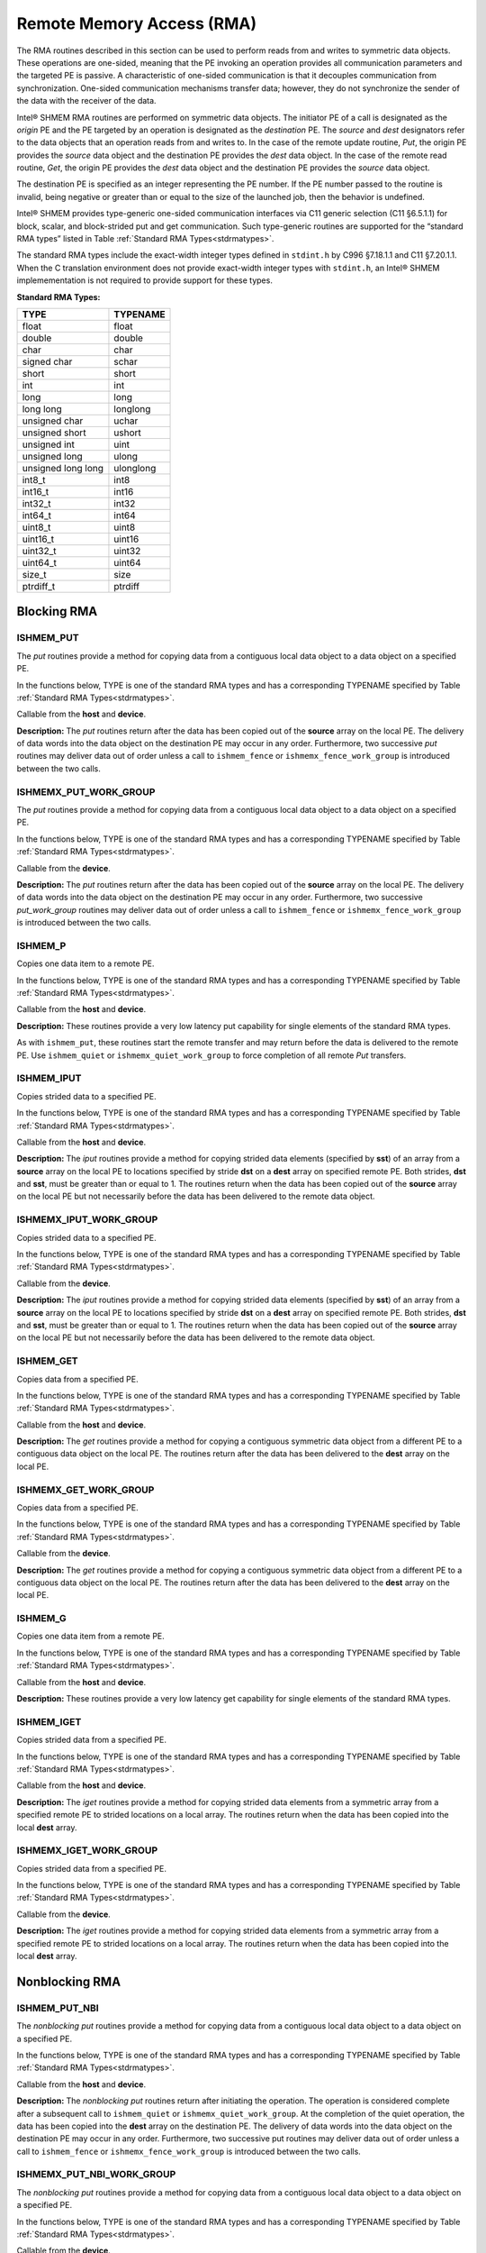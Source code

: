 .. _rma:

--------------------------
Remote Memory Access (RMA)
--------------------------

The RMA routines described in this section can be used to perform reads from and writes to symmetric data objects. These operations are one-sided, meaning that the PE invoking an operation provides all communication parameters and the targeted PE is passive. A characteristic of one-sided communication is that it decouples communication from synchronization. One-sided communication mechanisms transfer data; however, they do not synchronize the sender of the data with the receiver of the data.

Intel® SHMEM RMA routines are performed on symmetric data objects. The initiator PE of a call is designated as the `origin` PE and the PE targeted by an operation is designated as the `destination` PE. The `source` and `dest` designators refer to the data objects that an operation reads from and writes to. In the case of the remote update routine, `Put`, the origin PE provides the `source` data object and the destination PE provides the `dest` data object. In the case of the remote read routine, `Get`, the origin PE provides the `dest` data object and the destination PE provides the `source` data object.

The destination PE is specified as an integer representing the PE number. If the PE number passed to the routine is invalid, being negative or greater than or equal to the size of the launched job, then the behavior is undefined.

.. The destination PE is specified as an integer representing the PE number. This PE number is relative to the team associated with the communication context being using for the operation. If no context argument is passed to the routine, then the routine operates on the default context, which implies that the PE number is relative to the world team. If the PE number passed to the routine is invalid, being negative or greater than or equal to the size of the Intel® SHMEM team, then the behavior is undefined.

.. Intel® SHMEM RMA routines specified in this section have two variants. In one of the variants, the context handle, ctx, is explicitly passed as an argument. In this variant, the operation is performed on the specified context. If the context handle ctx does not correspond to a valid context, the behavior is undefined. In the other variant, the context handle is not explicitly passed and thus, the operations are performed on the default context.

Intel® SHMEM provides type-generic one-sided communication interfaces via C11 generic selection (C11 §6.5.1.1) for block, scalar, and block-strided put and get communication. Such type-generic routines are supported for the “standard RMA types” listed in Table :ref:`Standard RMA Types<stdrmatypes>`.

The standard RMA types include the exact-width integer types defined in ``stdint.h`` by C996 §7.18.1.1 and C11 §7.20.1.1. When the C translation environment does not provide exact-width integer types with ``stdint.h``, an Intel® SHMEM implemementation is not required to provide support for these types.

.. _stdrmatypes:

**Standard RMA Types:**

===================  ========
TYPE                 TYPENAME
===================  ========
float                float
double               double
char                 char
signed char          schar
short                short
int                  int
long                 long
long long            longlong
unsigned char        uchar
unsigned short       ushort
unsigned int         uint
unsigned long        ulong
unsigned long long   ulonglong
int8_t               int8
int16_t              int16
int32_t              int32
int64_t              int64
uint8_t              uint8
uint16_t             uint16
uint32_t             uint32
uint64_t             uint64
size_t               size
ptrdiff_t            ptrdiff
===================  ========

.. long double       longdouble

^^^^^^^^^^^^
Blocking RMA
^^^^^^^^^^^^

""""""""""
ISHMEM_PUT
""""""""""
The `put` routines provide a method for copying data from a contiguous local
data object to a data object on a specified PE.

In the functions below, TYPE is one of the standard RMA types and has a
corresponding TYPENAME specified by Table :ref:`Standard RMA
Types<stdrmatypes>`.

.. cpp:function:: template<typename TYPE> void ishmem_put(TYPE* dest, const TYPE* source, size_t nelems, int pe)

.. cpp:function:: void ishmem_TYPENAME_put(TYPE* dest, const TYPE* source, size_t nelems, int pe)

.. cpp:function:: void ishmem_putmem(void* dest, const void* source, size_t nelems, int pe)

  :param dest: Symmetric address of the destination data object. The type of **dest** should match the TYPE and TYPENAME according to the table of :ref:`Standard RMA types<stdrmatypes>`.
  :param source: Local address of the data object containing the data to be copied. The type of **source** should match the TYPE and TYPENAME according to the table of :ref:`Standard RMA types<stdrmatypes>`.
  :param nelems: Number of elements in the **dest** and **source** arrays. For ``ishmem_putmem`` and ``ishmemx_putmem_work_group``, elements are bytes.
  :param pe: PE number of the remote PE.

Callable from the **host** and **device**.

**Description:**
The `put` routines return after the data has been copied out of the **source**
array on the local PE.
The delivery of data words into the data object on the destination PE may occur
in any order.
Furthermore, two successive `put` routines may deliver data out of order unless
a call to ``ishmem_fence`` or ``ishmemx_fence_work_group`` is introduced
between the two calls.

""""""""""""""""""""""
ISHMEMX_PUT_WORK_GROUP
""""""""""""""""""""""
The `put` routines provide a method for copying data from a contiguous local
data object to a data object on a specified PE.

In the functions below, TYPE is one of the standard RMA types and has a
corresponding TYPENAME specified by Table :ref:`Standard RMA
Types<stdrmatypes>`.

.. cpp:function:: template<typename TYPE, typename Group> void ishmemx_put_work_group(TYPE* dest, const TYPE* source, size_t nelems, int pe, const Group& group)

.. cpp:function:: template<typename Group> void ishmemx_TYPENAME_put_work_group(TYPE* dest, const TYPE* source, size_t nelems, int pe, const Group& group)

.. cpp:function:: template<typename Group> void ishmemx_putmem_work_group(void* dest, const void* source, size_t nelems, int pe, const Group& group)

  :param dest: Symmetric address of the destination data object. The type of **dest** should match the TYPE and TYPENAME according to the table of :ref:`Standard RMA types<stdrmatypes>`.
  :param source: Local address of the data object containing the data to be copied. The type of **source** should match the TYPE and TYPENAME according to the table of :ref:`Standard RMA types<stdrmatypes>`.
  :param nelems: Number of elements in the **dest** and **source** arrays. For ``ishmem_putmem`` and ``ishmemx_putmem_work_group``, elements are bytes.
  :param pe: PE number of the remote PE.
  :param group: The SYCL ``group`` or ``sub_group`` on which to collectively perform the `Put` operation.

Callable from the **device**.

**Description:**
The `put` routines return after the data has been copied out of the **source**
array on the local PE.
The delivery of data words into the data object on the destination PE may occur
in any order.
Furthermore, two successive `put_work_group` routines may deliver data out of
order unless a call to ``ishmem_fence`` or ``ishmemx_fence_work_group`` is
introduced between the two calls.

""""""""
ISHMEM_P
""""""""
Copies one data item to a remote PE.

In the functions below, TYPE is one of the standard RMA types and has a
corresponding TYPENAME specified by Table :ref:`Standard RMA
Types<stdrmatypes>`.

.. cpp:function:: template<typename TYPE> void ishmem_p(TYPE* dest, TYPE value, int pe)

.. cpp:function:: void ishmem_TYPENAME_p(TYPE* dest, TYPE value, int pe)

  :param dest: Symmetric address of the destination data object. The type of **dest** should match the TYPE and TYPENAME according to the table of :ref:`Standard RMA types<stdrmatypes>`.
  :param value: The value to be transferred to **dest** . The type of **value** should match the TYPE and TYPENAME according to the table of :ref:`Standard RMA types<stdrmatypes>`.
  :param pe: PE number of the remote PE.

Callable from the **host** and **device**.

**Description:**
These routines provide a very low latency put capability for single elements of
the standard RMA types.

As with ``ishmem_put``, these routines start the remote transfer and may
return before the data is delivered to the remote PE.
Use ``ishmem_quiet`` or ``ishmemx_quiet_work_group`` to force completion of
all remote `Put` transfers.

"""""""""""
ISHMEM_IPUT
"""""""""""
Copies strided data to a specified PE.

In the functions below, TYPE is one of the standard RMA types and has a
corresponding TYPENAME specified by Table :ref:`Standard RMA
Types<stdrmatypes>`.

.. cpp:function:: template<typename TYPE> void ishmem_iput(TYPE* dest, const TYPE* source, ptrdiff_t dst, ptrdiff_t sst, size_t nelems, int pe)

.. cpp:function:: void ishmem_TYPENAME_iput(TYPE* dest, const TYPE* source, ptrdiff_t dst, ptrdiff_t sst, size_t nelems, int pe)

    :param dest: Symmetric address of the destination array data object. The type of **dest** should match the TYPE and TYPENAME according to the table of :ref:`Standard RMA types<stdrmatypes>`.
    :param source: Local address of the array containing the data to be copied. The type of **source** should match the TYPE and TYPENAME according to the table of :ref:`Standard RMA types<stdrmatypes>`.
    :param dst: The stride between consecutive elements of the **dest** array. The stride is scaled by the element size of the **dest** array. A value of 1 indicates contiguous data.
    :param sst: The stride between consecutive elements of the **source** array. The stride is scaled by the element size of the **source** array. A value of 1 indicates contiguous data.
    :param nelems: Number of elements in the **dest** and **source** arrays.
    :param pe: PE number of the remote PE.

Callable from the **host** and **device**.

**Description:**
The `iput` routines provide a method for copying strided data elements
(specified by **sst**) of an array from a **source** array on the local PE to
locations specified by stride **dst** on a **dest** array on specified remote
PE.
Both strides, **dst** and **sst**, must be greater than or equal to 1.
The routines return when the data has been copied out of the **source** array on the local PE but not necessarily before the data has been delivered to the remote data object.

"""""""""""""""""""""""
ISHMEMX_IPUT_WORK_GROUP
"""""""""""""""""""""""
Copies strided data to a specified PE.

In the functions below, TYPE is one of the standard RMA types and has a
corresponding TYPENAME specified by Table :ref:`Standard RMA
Types<stdrmatypes>`.

.. cpp:function:: template<typename TYPE, typename Group> void ishmemx_iput_work_group(TYPE* dest, const TYPE* source, ptrdiff_t dst, ptrdiff_t sst, size_t nelems, int pe, const Group& group)

.. cpp:function:: template<typename Group> void ishmemx_TYPENAME_iput_work_group(TYPE* dest, const TYPE* source, ptrdiff_t dst, ptrdiff_t sst, size_t nelems, int pe, const Group& group)

    :param dest: Symmetric address of the destination array data object. The type of **dest** should match the TYPE and TYPENAME according to the table of :ref:`Standard RMA types<stdrmatypes>`.
    :param source: Local address of the array containing the data to be copied. The type of **source** should match the TYPE and TYPENAME according to the table of :ref:`Standard RMA types<stdrmatypes>`.
    :param dst: The stride between consecutive elements of the **dest** array. The stride is scaled by the element size of the **dest** array. A value of 1 indicates contiguous data.
    :param sst: The stride between consecutive elements of the **source** array. The stride is scaled by the element size of the **source** array. A value of 1 indicates contiguous data.
    :param nelems: Number of elements in the **dest** and **source** arrays.
    :param pe: PE number of the remote PE.
    :param group: The SYCL ``group`` or ``sub_group`` on which to collectively perform the `Put` operation.

Callable from the **device**.

**Description:**
The `iput` routines provide a method for copying strided data
elements (specified by **sst**) of an array from a **source** array on the
local PE to locations specified by stride **dst** on a **dest** array on
specified remote PE.
Both strides, **dst** and **sst**, must be greater than or equal to 1.
The routines return when the data has been copied out of the **source** array on the local PE but not necessarily before the data has been delivered to the remote data object.

""""""""""""
ISHMEM_GET
""""""""""""
Copies data from a specified PE.

In the functions below, TYPE is one of the standard RMA types and has a
corresponding TYPENAME specified by Table :ref:`Standard RMA
Types<stdrmatypes>`.

.. cpp:function:: template<typename TYPE> void ishmem_get(TYPE* dest, const TYPE* source, size_t nelems, int pe)

.. cpp:function:: void ishmem_TYPENAME_get(TYPE* dest, const TYPE* source, size_t nelems, int pe)

.. cpp:function:: void ishmem_getmem(void* dest, const void* source, size_t nelems, int pe)

  :param dest: Local address of the data object containing the data to be updated. The type of **dest** should match the TYPE and TYPENAME according to the table of :ref:`Standard RMA types<stdrmatypes>`.
  :param source: Symmetric address of the source data object. The type of **source** should match the TYPE and TYPENAME according to the table of :ref:`RMA types<stdrmatypes>`.
  :param nelems: Number of elements in the **dest** and **source** arrays. For ``ishmem_getmem`` and ``ishmemx_getmem_work_group``, elements are bytes.
  :param pe: PE number of the remote PE.

Callable from the **host** and **device**.

**Description:**
The `get` routines provide a method for copying a contiguous symmetric data
object from a different PE to a contiguous data object on the local PE.
The routines return after the data has been delivered to the **dest** array on
the local PE.

""""""""""""""""""""""
ISHMEMX_GET_WORK_GROUP
""""""""""""""""""""""
Copies data from a specified PE.

In the functions below, TYPE is one of the standard RMA types and has a
corresponding TYPENAME specified by Table :ref:`Standard RMA
Types<stdrmatypes>`.

.. cpp:function:: template<typename TYPE, typename Group> void ishmemx_get_work_group(TYPE* dest, const TYPE* source, size_t nelems, int pe, const Group& group)

.. cpp:function:: template<typename Group> void ishmemx_TYPENAME_get_work_group(TYPE* dest, const TYPE* source, size_t nelems, int pe, const Group& group)

.. cpp:function:: template<typename Group> void ishmemx_getmem_work_group(void* dest, const void* source, size_t nelems, int pe)

  :param dest: Local address of the data object containing the data to be updated. The type of **dest** should match the TYPE and TYPENAME according to the table of :ref:`Standard RMA types<stdrmatypes>`.
  :param source: Symmetric address of the source data object. The type of **source** should match the TYPE and TYPENAME according to the table of :ref:`RMA types<stdrmatypes>`.
  :param nelems: Number of elements in the **dest** and **source** arrays. For ``ishmem_getmem`` and ``ishmemx_getmem_work_group``, elements are bytes.
  :param pe: PE number of the remote PE.
  :param group: The SYCL ``group`` or ``sub_group`` on which to collectively perform the `Put` operation.

Callable from the **device**.

**Description:**
The `get` routines provide a method for copying a contiguous symmetric data
object from a different PE to a contiguous data object on the local
PE.  The routines return after the data has been delivered to the **dest**
array on the local PE.

""""""""""
ISHMEM_G
""""""""""
Copies one data item from a remote PE.

In the functions below, TYPE is one of the standard RMA types and has a
corresponding TYPENAME specified by Table :ref:`Standard RMA
Types<stdrmatypes>`.

.. cpp:function:: template<typename TYPE> TYPE ishmem_g(const TYPE* source, int pe)

.. cpp:function:: TYPE ishmem_TYPENAME_g(const TYPE* source, int pe)

  :param source: Symmetric address of the source data object. The type of **source** should match the TYPE and TYPENAME according to the table of :ref:`Standard RMA types<stdrmatypes>`.
  :param pe: PE number of the remote PE on which **source** resides.
  :returns: Returns a single element of type TYPE.

Callable from the **host** and **device**.

**Description:**
These routines provide a very low latency get capability for single elements of
the standard RMA types.

"""""""""""""
ISHMEM_IGET
"""""""""""""
Copies strided data from a specified PE.

In the functions below, TYPE is one of the standard RMA types and has a
corresponding TYPENAME specified by Table :ref:`Standard RMA
Types<stdrmatypes>`.

.. cpp:function:: template<typename TYPE> void ishmem_iget(TYPE* dest, const TYPE* source, ptrdiff_t dst, ptrdiff_t sst, size_t nelems, int pe)

.. cpp:function:: void ishmem_TYPENAME_iget(TYPE* dest, const TYPE* source, ptrdiff_t dst, ptrdiff_t sst, size_t nelems, int pe)

    :param dest: Local address of the array to be updated. The type of **dest** should match the TYPE and TYPENAME according to the table of :ref:`Standard RMA types<stdrmatypes>`.
    :param source: Symmetric address of the source array data object. The type of **source** should match the TYPE and TYPENAME according to the table of :ref:`Standard RMA types<stdrmatypes>`.
    :param dst: The stride between consecutive elements of the **dest** array. The stride is scaled by the element size of the **dest** array. A value of 1 indicates contiguous data.
    :param sst: The stride between consecutive elements of the **source** array. The stride is scaled by the element size of the **source** array. A value of 1 indicates contiguous data.
    :param nelems: Number of elements in the **dest** and **source** arrays.
    :param pe: PE number of the remote PE.

Callable from the **host** and **device**.

**Description:**
The `iget` routines provide a method for copying strided data elements from a
symmetric array from a specified remote PE to strided locations on a local
array.
The routines return when the data has been copied into the local **dest**
array.

"""""""""""""""""""""""
ISHMEMX_IGET_WORK_GROUP
"""""""""""""""""""""""
Copies strided data from a specified PE.

In the functions below, TYPE is one of the standard RMA types and has a
corresponding TYPENAME specified by Table :ref:`Standard RMA
Types<stdrmatypes>`.

.. cpp:function:: template<typename TYPE, typename Group> void ishmemx_iget_work_group(TYPE* dest, const TYPE* source, ptrdiff_t dst, ptrdiff_t sst, size_t nelems, int pe, const Group& group)

.. cpp:function:: template<typename Group> void ishmemx_TYPENAME_iget_work_group(TYPE* dest, const TYPE* source, ptrdiff_t dst, ptrdiff_t sst, size_t nelems, int pe, const Group& group)

    :param dest: Local address of the array to be updated. The type of **dest** should match the TYPE and TYPENAME according to the table of :ref:`Standard RMA types<stdrmatypes>`.
    :param source: Symmetric address of the source array data object. The type of **source** should match the TYPE and TYPENAME according to the table of :ref:`Standard RMA types<stdrmatypes>`.
    :param dst: The stride between consecutive elements of the **dest** array. The stride is scaled by the element size of the **dest** array. A value of 1 indicates contiguous data.
    :param sst: The stride between consecutive elements of the **source** array. The stride is scaled by the element size of the **source** array. A value of 1 indicates contiguous data.
    :param nelems: Number of elements in the **dest** and **source** arrays.
    :param pe: PE number of the remote PE.
    :param group: The SYCL ``group`` or ``sub_group`` on which to collectively perform the `Put` operation.

Callable from the **device**.

**Description:**
The `iget` routines provide a method for copying strided data
elements from a symmetric array from a specified remote PE to strided
locations on a local array.
The routines return when the data has been copied into the local **dest**
array.

^^^^^^^^^^^^^^^
Nonblocking RMA
^^^^^^^^^^^^^^^

""""""""""""""""
ISHMEM_PUT_NBI
""""""""""""""""
The `nonblocking put` routines provide a method for copying data from a
contiguous local data object to a data object on a specified PE.

In the functions below, TYPE is one of the standard RMA types and has a
corresponding TYPENAME specified by Table :ref:`Standard RMA
Types<stdrmatypes>`.

.. cpp:function:: template<typename TYPE> void ishmem_put_nbi(TYPE* dest, const TYPE* source, size_t nelems, int pe)

.. cpp:function:: void ishmem_TYPENAME_put_nbi(TYPE* dest, const TYPE* source, size_t nelems, int pe)

.. cpp:function:: void ishmem_putmem_nbi(void* dest, const void* source, size_t nelems, int pe)

  :param dest: Symmetric address of the destination data object. The type of **dest** should match the TYPE of TYPENAME according to the table of :ref:`Standard RMA types<stdrmatypes>`.
  :param source: Local address of the data object containing the data to be copied. The type of **source** should match the TYPE and TYPENAME according to the table of :ref:`Standard RMA types<stdrmatypes>`.
  :param nelems: Number of elements in the **dest** and **source** arrays. For ``ishmem_putmem_nbi`` and ``ishmemx_putmem_nbi_work_group``, elements are bytes.
  :param pe: PE number of the remote PE.

Callable from the **host** and **device**.

**Description:**
The `nonblocking put` routines return after initiating the operation.
The operation is considered complete after a subsequent call to
``ishmem_quiet`` or ``ishmemx_quiet_work_group``.
At the completion of the quiet operation, the data has been copied into the
**dest** array on the destination PE.
The delivery of data words into the data object on the destination PE may occur
in any order.
Furthermore, two successive put routines may deliver data out of order unless a
call to ``ishmem_fence`` or ``ishmemx_fence_work_group`` is introduced
between the two calls.

""""""""""""""""""""""""""
ISHMEMX_PUT_NBI_WORK_GROUP
""""""""""""""""""""""""""
The `nonblocking put` routines provide a method for copying data
from a contiguous local data object to a data object on a specified PE.

In the functions below, TYPE is one of the standard RMA types and has a
corresponding TYPENAME specified by Table :ref:`Standard RMA
Types<stdrmatypes>`.

.. cpp:function:: template<typename TYPE, typename Group> void ishmemx_put_nbi_work_group(TYPE* dest, const TYPE* source, size_t nelems, int pe, const Group& group)

.. cpp:function:: template<typename Group> void ishmemx_TYPENAME_put_nbi_work_group(TYPE* dest, const TYPE* source, size_t nelems, int pe, const Group& group)

.. cpp:function:: template<typename Group> void ishmemx_putmem_nbi_work_group(void* dest, const void* source, size_t nelems, int pe)

  :param dest: Symmetric address of the destination data object. The type of **dest** should match the TYPE of TYPENAME according to the table of :ref:`Standard RMA types<stdrmatypes>`. 
  :param source: Local address of the data object containing the data to be copied. The type of **source** should match the TYPE and TYPENAME according to the table of :ref:`Standard RMA types<stdrmatypes>`.
  :param nelems: Number of elements in the **dest** and **source** arrays. For ``ishmem_putmem_nbi`` and ``ishmemx_putmem_nbi_work_group``, elements are bytes.
  :param pe: PE number of the remote PE.
  :param group: The SYCL ``group`` or ``sub_group`` on which to collectively perform the `Put` operation.

Callable from the **device**.

**Description:**
The `nonblocking put` routines return after initiating the
operation.
The operation is considered complete after a subsequent call to
``ishmem_quiet`` or ``ishmemx_quiet_work_group``.
At the completion of the quiet operation, the data has been copied into the
**dest** array on the destination PE.
The delivery of data words into the data object on the destination PE may occur
in any order.
Furthermore, two successive put routines may deliver data out of order unless a
call to ``ishmem_fence`` or ``ishmemx_fence_work_group`` is introduced
between the two calls.

""""""""""""""""
ISHMEM_GET_NBI
""""""""""""""""
The `nonblocking get` routines provide a method for copying data from a
contiguous remote data object on the specified PE to the local data object.

In the functions below, TYPE is one of the standard RMA types and has a
corresponding TYPENAME specified by Table :ref:`Standard RMA
Types<stdrmatypes>`.

.. cpp:function:: template<typename TYPE> void ishmem_get_nbi(TYPE* dest, const TYPE* source, size_t nelems, int pe)

.. cpp:function:: void ishmem_TYPENAME_get_nbi(TYPE* dest, const TYPE* source, size_t nelems, int pe)

.. cpp:function:: void ishmem_getmem_nbi(void* dest, const void* source, size_t nelems, int pe)

  :param dest: Local address of the data object containing the data to be updated. The type of **dest** should match the TYPE and TYPENAME according to the table of :ref:`Standard RMA types<stdrmatypes>`.
  :param source: Symmetric address of the source data object. The type of **source** should match the TYPE and TYPENAME according to the table of :ref:`Standard RMA types<stdrmatypes>`.
  :param nelems: Number of elements in the **dest** and **source** arrays. For ``ishmem_getmem_nbi`` and ``ishmemx_getmem_nbi_work_group``, elements are bytes.
  :param pe: PE number of the remote PE.

Callable from the **host** and **device**.

**Description:**
The `nonblocking get` routines provide a method for copying a contiguous symmetric data
object from a different PE to a contiguous data object on the local PE.
The routines return after initiating the operation.
The operation is considered complete after a subsequent call to
``ishmem_quiet`` or ``ishmemx_quiet_work_group``.
At the completion of the quiet operation, the data has been delivered to the
**dest** array on the local PE.

""""""""""""""""""""""""""
ISHMEMX_GET_NBI_WORK_GROUP
""""""""""""""""""""""""""
The `nonblocking get` routines provide a method for copying data from a
contiguous remote data object on the specified PE to the local data object.

In the functions below, TYPE is one of the standard RMA types and has a
corresponding TYPENAME specified by Table :ref:`Standard RMA
Types<stdrmatypes>`.

.. cpp:function:: template<typename TYPE, typename Group> void ishmemx_get_nbi_work_group(TYPE* dest, const TYPE* source, size_t nelems, int pe, const Group& group)

.. cpp:function:: template<typename Group> void ishmemx_TYPENAME_get_nbi_work_group(TYPE* dest, const TYPE* source, size_t nelems, int pe, const Group& group)

.. cpp:function:: template<typename Group> void ishmemx_getmem_nbi_work_group(void* dest, const void* source, size_t nelems, int pe)

  :param dest: Local address of the data object containing the data to be updated. The type of **dest** should match the TYPE and TYPENAME according to the table of :ref:`Standard RMA types<stdrmatypes>`.
  :param source: Symmetric address of the source data object. The type of **source** should match the TYPE and TYPENAME according to the table of :ref:`Standard RMA types<stdrmatypes>`.
  :param nelems: Number of elements in the **dest** and **source** arrays. For ``ishmem_getmem_nbi`` and ``ishmemx_getmem_nbi_work_group``, elements are bytes.
  :param pe: PE number of the remote PE.
  :param group: The SYCL ``group`` or ``sub_group`` on which to collectively perform the `Put` operation.

Callable from the **device**.

**Description:**
The `nonblocking get` routines provide a method for copying a contiguous symmetric data
object from a different PE to a contiguous data object on the local PE.
The routines return after initiating the operation.
The operation is considered complete after a subsequent call to
``ishmem_quiet`` or ``ishmemx_quiet_work_group``.
At the completion of the quiet operation, the data has been delivered to the
**dest** array on the local PE.


